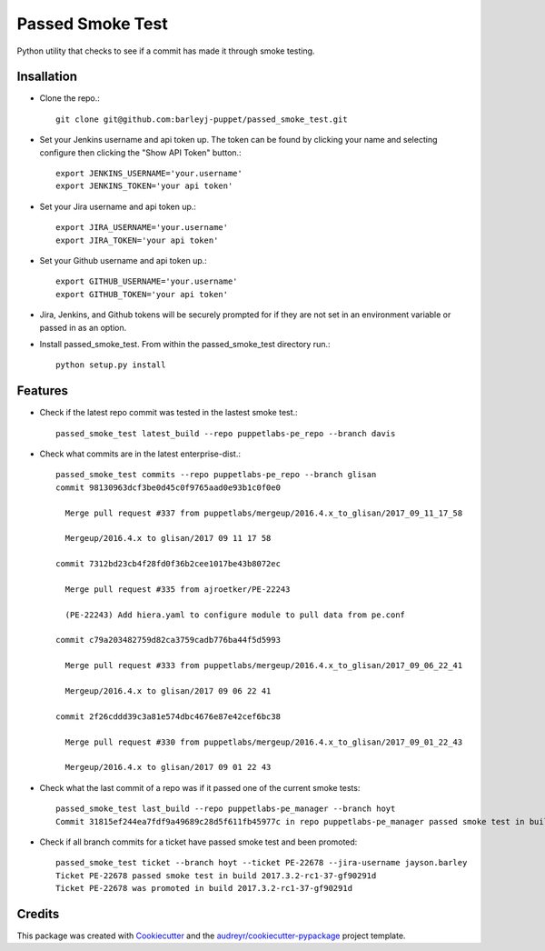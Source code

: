 =================
Passed Smoke Test
=================



.. image:: https://pyup.io/repos/github/barleyj-puppet/passed_smoke_test/shield.svg
     :target: https://pyup.io/repos/github/barleyj-puppet/passed_smoke_test/
     :alt: Updates


Python utility that checks to see if a commit has made it through smoke testing.


Insallation
--------
* Clone the repo.::
    
      git clone git@github.com:barleyj-puppet/passed_smoke_test.git
     
* Set your Jenkins username and api token up. The token can be found by clicking your name and selecting configure then clicking the "Show API Token" button.::
    
      export JENKINS_USERNAME='your.username'
      export JENKINS_TOKEN='your api token'
      
* Set your Jira username and api token up.::
    
      export JIRA_USERNAME='your.username'
      export JIRA_TOKEN='your api token'

* Set your Github username and api token up.::
    
      export GITHUB_USERNAME='your.username'
      export GITHUB_TOKEN='your api token'

* Jira, Jenkins, and Github tokens will be securely prompted for if they are not set in an environment variable or passed in as an option.

* Install passed_smoke_test. From within the passed_smoke_test directory run.::

      python setup.py install
  

Features
--------
* Check if the latest repo commit was tested in the lastest smoke test.::
      
      passed_smoke_test latest_build --repo puppetlabs-pe_repo --branch davis
      
* Check what commits are in the latest enterprise-dist.::

      passed_smoke_test commits --repo puppetlabs-pe_repo --branch glisan    
      commit 98130963dcf3be0d45c0f9765aad0e93b1c0f0e0

        Merge pull request #337 from puppetlabs/mergeup/2016.4.x_to_glisan/2017_09_11_17_58
	
        Mergeup/2016.4.x to glisan/2017 09 11 17 58

      commit 7312bd23cb4f28fd0f36b2cee1017be43b8072ec

        Merge pull request #335 from ajroetker/PE-22243
	
        (PE-22243) Add hiera.yaml to configure module to pull data from pe.conf

      commit c79a203482759d82ca3759cadb776ba44f5d5993

        Merge pull request #333 from puppetlabs/mergeup/2016.4.x_to_glisan/2017_09_06_22_41
	
        Mergeup/2016.4.x to glisan/2017 09 06 22 41

      commit 2f26cddd39c3a81e574dbc4676e87e42cef6bc38

        Merge pull request #330 from puppetlabs/mergeup/2016.4.x_to_glisan/2017_09_01_22_43
	
        Mergeup/2016.4.x to glisan/2017 09 01 22 43

* Check what the last commit of a repo was if it passed one of the current smoke tests::
  
      passed_smoke_test last_build --repo puppetlabs-pe_manager --branch hoyt      
      Commit 31815ef244ea7fdf9a49689c28d5f611fb45977c in repo puppetlabs-pe_manager passed smoke test in build 2017.3.2-rc1-58-ge8209b5


* Check if all branch commits for a ticket have passed smoke test and been promoted::

      passed_smoke_test ticket --branch hoyt --ticket PE-22678 --jira-username jayson.barley
      Ticket PE-22678 passed smoke test in build 2017.3.2-rc1-37-gf90291d
      Ticket PE-22678 was promoted in build 2017.3.2-rc1-37-gf90291d

Credits
---------

This package was created with Cookiecutter_ and the `audreyr/cookiecutter-pypackage`_ project template.

.. _Cookiecutter: https://github.com/audreyr/cookiecutter
.. _`audreyr/cookiecutter-pypackage`: https://github.com/audreyr/cookiecutter-pypackage

